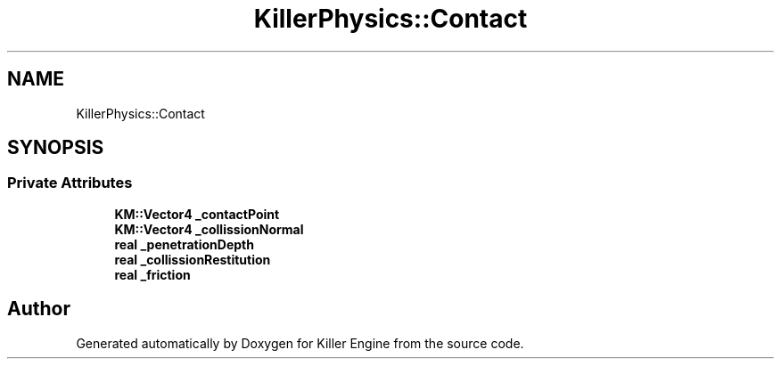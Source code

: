 .TH "KillerPhysics::Contact" 3 "Mon Apr 22 2019" "Killer Engine" \" -*- nroff -*-
.ad l
.nh
.SH NAME
KillerPhysics::Contact
.SH SYNOPSIS
.br
.PP
.SS "Private Attributes"

.in +1c
.ti -1c
.RI "\fBKM::Vector4\fP \fB_contactPoint\fP"
.br
.ti -1c
.RI "\fBKM::Vector4\fP \fB_collissionNormal\fP"
.br
.ti -1c
.RI "\fBreal\fP \fB_penetrationDepth\fP"
.br
.ti -1c
.RI "\fBreal\fP \fB_collissionRestitution\fP"
.br
.ti -1c
.RI "\fBreal\fP \fB_friction\fP"
.br
.in -1c

.SH "Author"
.PP 
Generated automatically by Doxygen for Killer Engine from the source code\&.
